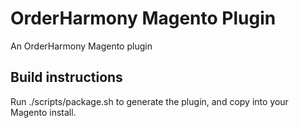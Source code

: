 * OrderHarmony Magento Plugin

An OrderHarmony Magento plugin

** Build instructions

Run ./scripts/package.sh to generate the plugin, and copy into your Magento install.
